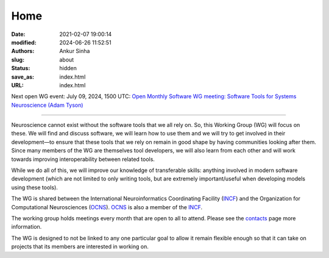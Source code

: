 Home
#####
:date: 2021-02-07 19:00:14
:modified: 2024-06-26 11:52:51
:authors: Ankur Sinha
:slug: about
:status: hidden
:save_as: index.html
:URL: index.html

Next open WG event: July 09, 2024, 1500 UTC: `Open Monthly Software WG meeting: Software Tools for Systems Neuroscience (Adam Tyson) <{filename}/20240626-wg-meeting-9-july-2024-software-tools-for-systems-neuroscience-adam-tyson-.rst>`__

--------

Neuroscience cannot exist without the software tools that we all rely on.
So, this Working Group (WG) will focus on these.
We will find and discuss software, we will learn how to use them and we will try to get involved in their development—to ensure that these tools that we rely on remain in good shape by having communities looking after them.
Since many members of the WG are themselves tool developers, we will also learn from each other and will work towards improving interoperability between related tools.

While we do all of this, we will improve our knowledge of transferable skills: anything involved in modern software development (which are not limited to only writing tools, but are extremely important/useful when developing models using these tools).


The WG is shared between the International Neuroinformatics Coordinating Facility (INCF_) and the Organization for Computational Neurosciences (OCNS_).
OCNS_ is also a member of the INCF_.

The working group holds meetings every month that are open to all to attend.
Please see the `contacts <{filename}/pages/contact.rst#meetings>`__ page more information.


The WG is designed to not be linked to any one particular goal to allow it remain flexible enough so that it can take on projects that its members are interested in working on.

.. _INCF: https://incf.org
.. _OCNS: http://www.cnsorg.org

